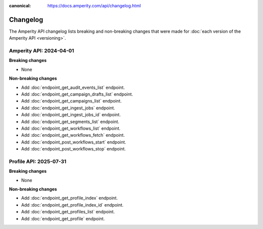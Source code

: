 .. https://docs.amperity.com/api/

:canonical: https://docs.amperity.com/api/changelog.html


.. meta::
    :description lang=en:
        The Amperity API changelog lists breaking and non-breaking changes that were made for each version of the Amperity API.

.. meta::
    :content class=swiftype name=body data-type=text:
        The Amperity API changelog lists breaking and non-breaking changes that were made for each version of the Amperity API.

.. meta::
    :content class=swiftype name=title data-type=string:
        Amperity API changelog

==================================================
Changelog
==================================================

.. changelog-start

The Amperity API changelog lists breaking and non-breaking changes that were made for :doc:`each version of the Amperity API <versioning>`.

.. changelog-end

.. _changelog-current:

Amperity API: 2024-04-01
==================================================

.. changelog-current-start

**Breaking changes**

* None

**Non-breaking changes**

* Add :doc:`endpoint_get_audit_events_list` endpoint.
* Add :doc:`endpoint_get_campaign_drafts_list` endpoint.
* Add :doc:`endpoint_get_campaigns_list` endpoint.
* Add :doc:`endpoint_get_ingest_jobs` endpoint.
* Add :doc:`endpoint_get_ingest_jobs_id` endpoint.
* Add :doc:`endpoint_get_segments_list` endpoint.
* Add :doc:`endpoint_get_workflows_list` endpoint.
* Add :doc:`endpoint_get_workflows_fetch` endpoint.
* Add :doc:`endpoint_post_workflows_start` endpoint.
* Add :doc:`endpoint_post_workflows_stop` endpoint.

.. changelog-current-end


.. _changelog-profile-api-current:

Profile API: 2025-07-31
==================================================

.. changelog-profile-api-current-start

**Breaking changes**

* None

**Non-breaking changes**

* Add :doc:`endpoint_get_profile_index` endpoint.
* Add :doc:`endpoint_get_profile_index_id` endpoint.
* Add :doc:`endpoint_get_profiles_list` endpoint.
* Add :doc:`endpoint_get_profile` endpoint.

.. changelog-profile-api-current-end
